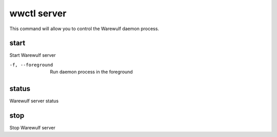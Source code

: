 .. _wwctl-server:

============
wwctl server
============

This command will allow you to control the Warewulf daemon process.

start
~~~~~
Start Warewulf server

-f, --foreground
    Run daemon process in the foreground

status
~~~~~~
Warewulf server status

stop
~~~~
Stop Warewulf server

